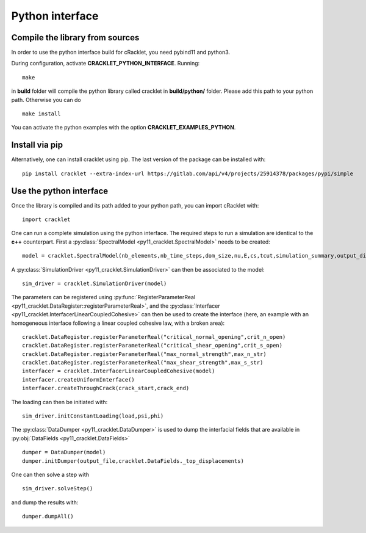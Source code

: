 Python interface
================

Compile the library from sources
--------------------------------

In order to use the python interface build for cRacklet, you need pybind11 and python3.

During configuration, activate **CRACKLET_PYTHON_INTERFACE**. Running::

  make

in **build** folder will compile the python library called cracklet in **build/python/** folder. Please add this path to your python path. Otherwise you can do ::

  make install
  
You can activate the python examples with the option **CRACKLET_EXAMPLES_PYTHON**.

Install via pip
---------------

Alternatively, one can install cracklet using pip. The last version of the package can be installed with::

  pip install cracklet --extra-index-url https://gitlab.com/api/v4/projects/25914378/packages/pypi/simple

Use the python interface
------------------------

Once the library is compiled and its path added to your python path, you can import cRacklet with::

  import cracklet

One can run a complete simulation using the python interface. The required steps to run a simulation are identical to the **c++** counterpart. First a :py:class:`SpectralModel <py11_cracklet.SpectralModel>` needs to be created::

  model = cracklet.SpectralModel(nb_elements,nb_time_steps,dom_size,nu,E,cs,tcut,simulation_summary,output_dir)

A :py:class:`SimulationDriver <py11_cracklet.SimulationDriver>` can then be associated to the model::

  sim_driver = cracklet.SimulationDriver(model)
  
The parameters can be registered using :py:func:`RegisterParameterReal <py11_cracklet.DataRegister::registerParameterReal>`, and the :py:class:`Interfacer <py11_cracklet.InterfacerLinearCoupledCohesive>` can then be used to create the interface (here, an example with an homogeneous interface following a linear coupled cohesive law, with a broken area)::

  cracklet.DataRegister.registerParameterReal("critical_normal_opening",crit_n_open)
  cracklet.DataRegister.registerParameterReal("critical_shear_opening",crit_s_open)
  cracklet.DataRegister.registerParameterReal("max_normal_strength",max_n_str)
  cracklet.DataRegister.registerParameterReal("max_shear_strength",max_s_str)
  interfacer = cracklet.InterfacerLinearCoupledCohesive(model)    
  interfacer.createUniformInterface()
  interfacer.createThroughCrack(crack_start,crack_end)

The loading can then be initiated with::

   sim_driver.initConstantLoading(load,psi,phi)
  
The :py:class:`DataDumper <py11_cracklet.DataDumper>` is used to dump the interfacial fields that are available in :py:obj:`DataFields <py11_cracklet.DataFields>` ::
   
  dumper = DataDumper(model)
  dumper.initDumper(output_file,cracklet.DataFields._top_displacements)

One can then solve a step with ::
  
  sim_driver.solveStep()

and dump the results with::

  dumper.dumpAll()
